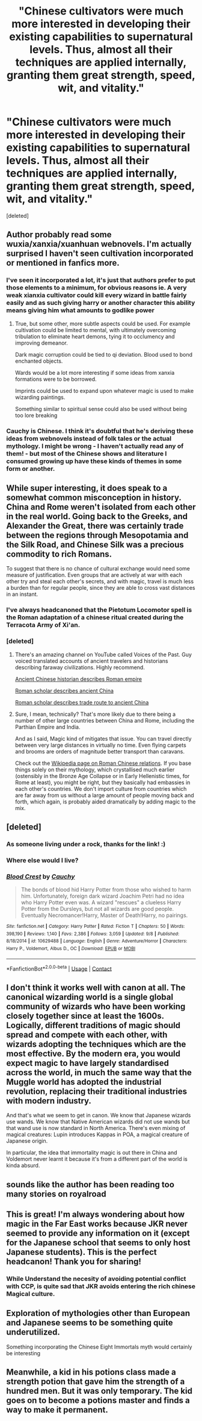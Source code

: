 #+TITLE: "Chinese cultivators were much more interested in developing their existing capabilities to supernatural levels. Thus, almost all their techniques are applied internally, granting them great strength, speed, wit, and vitality."

* "Chinese cultivators were much more interested in developing their existing capabilities to supernatural levels. Thus, almost all their techniques are applied internally, granting them great strength, speed, wit, and vitality."
:PROPERTIES:
:Score: 29
:DateUnix: 1600033314.0
:DateShort: 2020-Sep-14
:FlairText: Discussion
:END:
[deleted]


** Author probably read some wuxia/xanxia/xuanhuan webnovels. I'm actually surprised I haven't seen cultivation incorporated or mentioned in fanfics more.
:PROPERTIES:
:Author: PartiallyClueless
:Score: 26
:DateUnix: 1600036495.0
:DateShort: 2020-Sep-14
:END:

*** I've seen it incorporated a lot, it's just that authors prefer to put those elements to a minimum, for obvious reasons ie. A very weak xianxia cultivator could kill every wizard in battle fairly easily and as such giving harry or another character this ability means giving him what amounts to godlike power
:PROPERTIES:
:Author: bloodelemental
:Score: 13
:DateUnix: 1600037297.0
:DateShort: 2020-Sep-14
:END:

**** True, but some other, more subtle aspects could be used. For example cultivation could be limited to mental, with ultimately overcoming tribulation to eliminate heart demons, tying it to occlumency and improving demeanor.

Dark magic corruption could be tied to qi deviation. Blood used to bond enchanted objects.

Wards would be a lot more interesting if some ideas from xanxia formations were to be borrowed.

Imprints could be used to expand upon whatever magic is used to make wizarding paintings.

Something similar to spiritual sense could also be used without being too lore breaking
:PROPERTIES:
:Author: PartiallyClueless
:Score: 9
:DateUnix: 1600041452.0
:DateShort: 2020-Sep-14
:END:


*** Cauchy is Chinese. I think it's doubtful that he's deriving these ideas from webnovels instead of folk tales or the actual mythology. I might be wrong - I haven't actually read any of them! - but most of the Chinese shows and literature I consumed growing up have these kinds of themes in some form or another.
:PROPERTIES:
:Author: fitzchivalrie
:Score: 2
:DateUnix: 1600094452.0
:DateShort: 2020-Sep-14
:END:


** While super interesting, it does speak to a somewhat common misconception in history. China and Rome weren't isolated from each other in the real world. Going back to the Greeks, and Alexander the Great, there was certainly trade between the regions through Mesopotamia and the Silk Road, and Chinese Silk was a precious commodity to rich Romans.

To suggest that there is no chance of cultural exchange would need some measure of justification. Even groups that are actively at war with each other try and steal each other's secrets, and with magic, travel is much less a burden than for regular people, since they are able to cross vast distances in an instant.
:PROPERTIES:
:Author: Othrus
:Score: 15
:DateUnix: 1600045718.0
:DateShort: 2020-Sep-14
:END:

*** I've always headcanoned that the Pietotum Locomotor spell is the Roman adaptation of a chinese ritual created during the Terracota Army of Xi'an.
:PROPERTIES:
:Author: Ich_bin_du88
:Score: 9
:DateUnix: 1600096577.0
:DateShort: 2020-Sep-14
:END:


*** [deleted]
:PROPERTIES:
:Score: 4
:DateUnix: 1600072361.0
:DateShort: 2020-Sep-14
:END:

**** There's an amazing channel on YouTube called Voices of the Past. Guy voiced translated accounts of ancient travelers and historians describing faraway civilizations. Highly recommend.

[[https://youtu.be/4XdPodNwSGU][Ancient Chinese historian describes Roman empire]]

[[https://youtu.be/vCSZQj8yvD4][Roman scholar describes ancient China]]

[[https://youtu.be/3qEL0j_50pM][Roman scholar describes trade route to ancient China]]
:PROPERTIES:
:Author: PartiallyClueless
:Score: 5
:DateUnix: 1600091269.0
:DateShort: 2020-Sep-14
:END:


**** Sure, I mean, technically? That's more likely due to there being a number of other large countries between China and Rome, including the Parthian Empire and India.

And as I said, Magic kind of mitigates that issue. You can travel directly between very large distances in virtually no time. Even flying carpets and brooms are orders of magnitude better transport than caravans.

Check out the [[http://en.wikipedia.org/wiki/Sino-Roman_Relations][Wikipedia page on Roman Chinese relations]]. If you base things solely on their mythology, which crystallised much earlier (ostensibly in the Bronze Age Collapse or in Early Hellenistic times, for Rome at least), you might be right, but they basically had embassies in each other's countries. We don't import culture from countries which are far away from us without a large amount of people moving back and forth, which again, is probably aided dramatically by adding magic to the mix.
:PROPERTIES:
:Author: Othrus
:Score: 2
:DateUnix: 1600073519.0
:DateShort: 2020-Sep-14
:END:


** [deleted]
:PROPERTIES:
:Score: 7
:DateUnix: 1600033338.0
:DateShort: 2020-Sep-14
:END:

*** As someone living under a rock, thanks for the link! :)
:PROPERTIES:
:Author: Avalon1632
:Score: 12
:DateUnix: 1600034127.0
:DateShort: 2020-Sep-14
:END:


*** Where else would I live?
:PROPERTIES:
:Author: DearDeathDay
:Score: 4
:DateUnix: 1600067826.0
:DateShort: 2020-Sep-14
:END:


*** [[https://www.fanfiction.net/s/10629488/1/][*/Blood Crest/*]] by [[https://www.fanfiction.net/u/3712368/Cauchy][/Cauchy/]]

#+begin_quote
  The bonds of blood hid Harry Potter from those who wished to harm him. Unfortunately, foreign dark wizard Joachim Petri had no idea who Harry Potter even was. A wizard "rescues" a clueless Harry Potter from the Dursleys, but not all wizards are good people. Eventually Necromancer!Harry, Master of Death!Harry, no pairings.
#+end_quote

^{/Site/:} ^{fanfiction.net} ^{*|*} ^{/Category/:} ^{Harry} ^{Potter} ^{*|*} ^{/Rated/:} ^{Fiction} ^{T} ^{*|*} ^{/Chapters/:} ^{50} ^{*|*} ^{/Words/:} ^{398,190} ^{*|*} ^{/Reviews/:} ^{1,140} ^{*|*} ^{/Favs/:} ^{2,386} ^{*|*} ^{/Follows/:} ^{3,059} ^{*|*} ^{/Updated/:} ^{9/8} ^{*|*} ^{/Published/:} ^{8/18/2014} ^{*|*} ^{/id/:} ^{10629488} ^{*|*} ^{/Language/:} ^{English} ^{*|*} ^{/Genre/:} ^{Adventure/Horror} ^{*|*} ^{/Characters/:} ^{Harry} ^{P.,} ^{Voldemort,} ^{Albus} ^{D.,} ^{OC} ^{*|*} ^{/Download/:} ^{[[http://www.ff2ebook.com/old/ffn-bot/index.php?id=10629488&source=ff&filetype=epub][EPUB]]} ^{or} ^{[[http://www.ff2ebook.com/old/ffn-bot/index.php?id=10629488&source=ff&filetype=mobi][MOBI]]}

--------------

*FanfictionBot*^{2.0.0-beta} | [[https://github.com/FanfictionBot/reddit-ffn-bot/wiki/Usage][Usage]] | [[https://www.reddit.com/message/compose?to=tusing][Contact]]
:PROPERTIES:
:Author: FanfictionBot
:Score: 3
:DateUnix: 1600033362.0
:DateShort: 2020-Sep-14
:END:


** I don't think it works well with canon at all. The canonical wizarding world is a single global community of wizards who have been working closely together since at least the 1600s. Logically, different traditions of magic should spread and compete with each other, with wizards adopting the techniques which are the most effective. By the modern era, you would expect magic to have largely standardised across the world, in much the same way that the Muggle world has adopted the industrial revolution, replacing their traditional industries with modern industry.

And that's what we seem to get in canon. We know that Japanese wizards use wands. We know that Native American wizards did not use wands but that wand use is now standard in North America. There's even mixing of magical creatures: Lupin introduces Kappas in POA, a magical creature of Japanese origin.

In particular, the idea that immortality magic is out there in China and Voldemort never learnt it because it's from a different part of the world is kinda absurd.
:PROPERTIES:
:Author: Taure
:Score: 4
:DateUnix: 1600152328.0
:DateShort: 2020-Sep-15
:END:


** sounds like the author has been reading too many stories on royalroad
:PROPERTIES:
:Author: Lord_Anarchy
:Score: 3
:DateUnix: 1600053853.0
:DateShort: 2020-Sep-14
:END:


** This is great! I'm always wondering about how magic in the Far East works because JKR never seemed to provide any information on it (except for the Japanese school that seems to only host Japanese students). This is the perfect headcanon! Thank you for sharing!
:PROPERTIES:
:Author: AntheiaKalliste
:Score: 3
:DateUnix: 1600063168.0
:DateShort: 2020-Sep-14
:END:

*** While Understand the necesity of avoiding potential conflict with CCP, is quite sad that JKR avoids entering the rich chinese Magical culture.
:PROPERTIES:
:Author: Ich_bin_du88
:Score: 3
:DateUnix: 1600096689.0
:DateShort: 2020-Sep-14
:END:


** Exploration of mythologies other than European and Japanese seems to be something quite underutilized.

Something incorporating the Chinese Eight Immortals myth would certainly be interesting
:PROPERTIES:
:Author: TreadmillOfFate
:Score: 3
:DateUnix: 1600085304.0
:DateShort: 2020-Sep-14
:END:


** Meanwhile, a kid in his potions class made a strength potion that gave him the strength of a hundred men. But it was only temporary. The kid goes on to become a potions master and finds a way to make it permanent.
:PROPERTIES:
:Author: Icanceli
:Score: 2
:DateUnix: 1600038821.0
:DateShort: 2020-Sep-14
:END:
